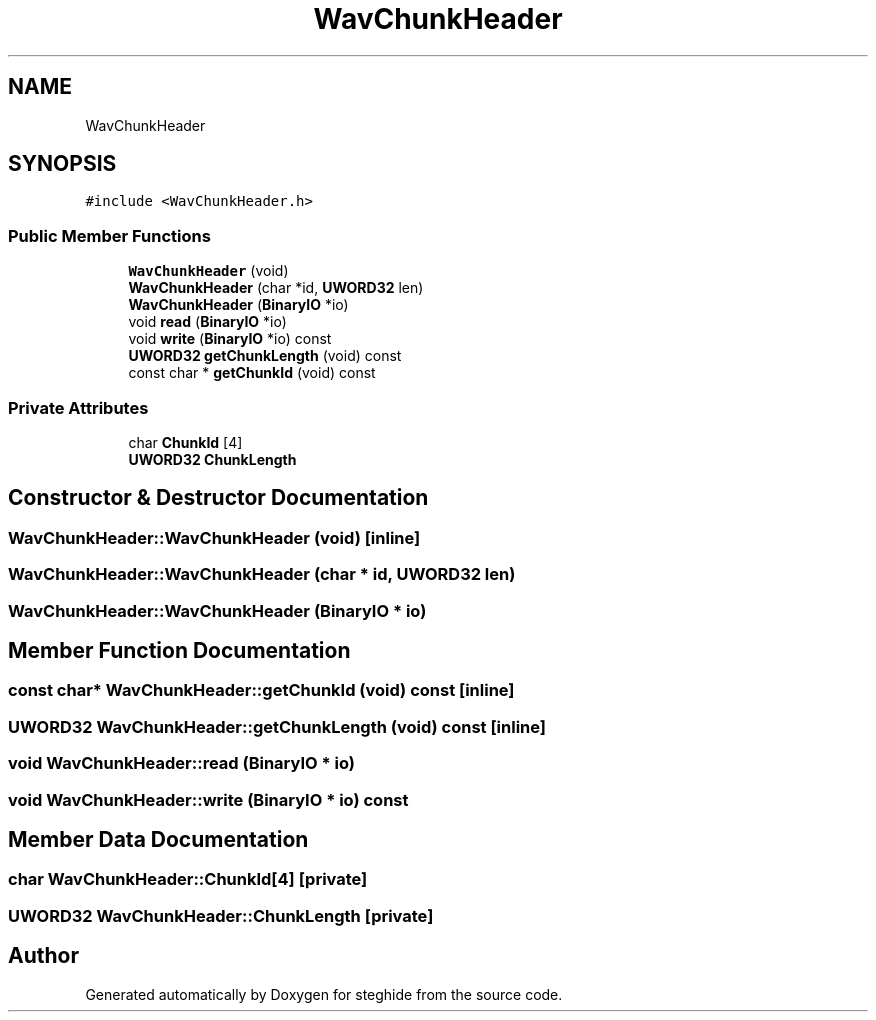 .TH "WavChunkHeader" 3 "Thu Aug 17 2017" "Version 0.5.1" "steghide" \" -*- nroff -*-
.ad l
.nh
.SH NAME
WavChunkHeader
.SH SYNOPSIS
.br
.PP
.PP
\fC#include <WavChunkHeader\&.h>\fP
.SS "Public Member Functions"

.in +1c
.ti -1c
.RI "\fBWavChunkHeader\fP (void)"
.br
.ti -1c
.RI "\fBWavChunkHeader\fP (char *id, \fBUWORD32\fP len)"
.br
.ti -1c
.RI "\fBWavChunkHeader\fP (\fBBinaryIO\fP *io)"
.br
.ti -1c
.RI "void \fBread\fP (\fBBinaryIO\fP *io)"
.br
.ti -1c
.RI "void \fBwrite\fP (\fBBinaryIO\fP *io) const"
.br
.ti -1c
.RI "\fBUWORD32\fP \fBgetChunkLength\fP (void) const"
.br
.ti -1c
.RI "const char * \fBgetChunkId\fP (void) const"
.br
.in -1c
.SS "Private Attributes"

.in +1c
.ti -1c
.RI "char \fBChunkId\fP [4]"
.br
.ti -1c
.RI "\fBUWORD32\fP \fBChunkLength\fP"
.br
.in -1c
.SH "Constructor & Destructor Documentation"
.PP 
.SS "WavChunkHeader::WavChunkHeader (void)\fC [inline]\fP"

.SS "WavChunkHeader::WavChunkHeader (char * id, \fBUWORD32\fP len)"

.SS "WavChunkHeader::WavChunkHeader (\fBBinaryIO\fP * io)"

.SH "Member Function Documentation"
.PP 
.SS "const char* WavChunkHeader::getChunkId (void) const\fC [inline]\fP"

.SS "\fBUWORD32\fP WavChunkHeader::getChunkLength (void) const\fC [inline]\fP"

.SS "void WavChunkHeader::read (\fBBinaryIO\fP * io)"

.SS "void WavChunkHeader::write (\fBBinaryIO\fP * io) const"

.SH "Member Data Documentation"
.PP 
.SS "char WavChunkHeader::ChunkId[4]\fC [private]\fP"

.SS "\fBUWORD32\fP WavChunkHeader::ChunkLength\fC [private]\fP"


.SH "Author"
.PP 
Generated automatically by Doxygen for steghide from the source code\&.
